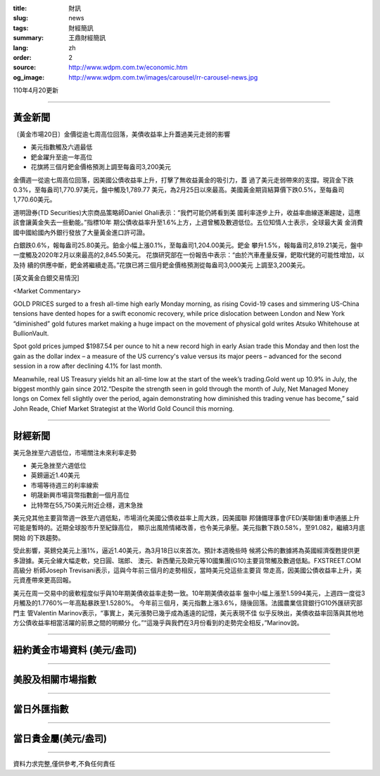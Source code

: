:title: 財訊
:slug: news
:tags: 財經簡訊
:summary: 王鼎財經簡訊
:lang: zh
:order: 2
:source: http://www.wdpm.com.tw/economic.htm
:og_image: http://www.wdpm.com.tw/images/carousel/rr-carousel-news.jpg

110年4月20更新

----

黃金新聞
++++++++

〔黃金市場20日〕金價從逾七周高位回落，美債收益率上升蓋過美元走弱的影響

* 美元指數觸及六週最低
* 鈀金躍升至逾一年高位
* 花旗將三個月鈀金價格預測上調至每盎司3,200美元

金價週一從逾七周高位回落，因美國公債收益率上升，打擊了無收益黃金的吸引力，蓋
過了美元走弱帶來的支撐。現貨金下跌0.3%，至每盎司1,770.97美元，盤中觸及1,789.77
美元，為2月25日以來最高。美國黃金期貨結算價下跌0.5%，至每盎司1,770.60美元。

道明證券(TD Securities)大宗商品策略師Daniel Ghali表示：“我們可能仍將看到美
國利率逐步上升，收益率曲線逐漸趨陡，這應該會讓黃金失去一些動能。”指標10年
期公債收益率升至1.6%上方，上週曾觸及數週低位。五位知情人士表示，全球最大黃
金消費國中國給國內外銀行發放了大量黃金進口許可證。

白銀跌0.6%，報每盎司25.80美元。鉑金小幅上漲0.1%，至每盎司1,204.00美元。鈀金
攀升1.5%，報每盎司2,819.21美元，盤中一度觸及2020年2月以來最高的2,845.50美元。
花旗研究部在一份報告中表示：“由於汽車產量反彈，鈀取代銠的可能性增加，以及持
續的供應中斷，鈀金將繼續走高。”花旗已將三個月鈀金價格預測從每盎司3,000美元
上調至3,200美元。































[英文黃金白銀交易情況]

<Market Commentary>

GOLD PRICES surged to a fresh all-time high early Monday morning, as 
rising Covid-19 cases and simmering US-China tensions have dented hopes 
for a swift economic recovery, while price dislocation between London and 
New York “diminished” gold futures market making a huge impact on the 
movement of physical gold writes Atsuko Whitehouse at BullionVault.
 
Spot gold prices jumped $1987.54 per ounce to hit a new record high in 
early Asian trade this Monday and then lost the gain as the dollar 
index – a measure of the US currency's value versus its major 
peers – advanced for the second session in a row after declining 4.1% 
for last month.
 
Meanwhile, real US Treasury yields hit an all-time low at the start of 
the week’s trading.Gold went up 10.9% in July, the biggest monthly gain 
since 2012.“Despite the strength seen in gold through the month of July, 
Net Managed Money longs on Comex fell slightly over the period, again 
demonstrating how diminished this trading venue has become,” said John 
Reade, Chief Market Strategist at the World Gold Council this morning.

----

財經新聞
++++++++
美元急挫至六週低位，市場關注未來利率走勢

* 美元急挫至六週低位
* 英鎊逼近1.40美元
* 市場等待週三的利率線索
* 明晟新興市場貨幣指數創一個月高位
* 比特幣在55,750美元附近企穩，週末急挫

美元兌其他主要貨幣週一跌至六週低點，市場消化美國公債收益率上周大跌，因美國聯
邦儲備理事會(FED/美聯儲)重申通脹上升可能是暫時的。近期全球股市升至紀錄高位，
顯示出風險情緒改善，也令美元承壓。美元指數下跌0.58%，至91.082，繼續3月底開始
的下跌趨勢。

受此影響，英鎊兌美元上漲1%，逼近1.40美元，為3月18日以來首次。預計本週晚些時
候將公佈的數據將為英國經濟復甦提供更多證據。美元全線大幅走軟，兌日圓、瑞郎、
澳元、新西蘭元及歐元等10國集團(G10)主要貨幣觸及數週低點。FXSTREET.COM高級分
析師Joseph Trevisani表示，這與今年前三個月的走勢相反，當時美元兌這些主要貨
幣走高，因美國公債收益率上升，美元資產帶來更高回報。

美元在周一交易中的疲軟程度似乎與10年期美債收益率走勢一致。10年期美債收益率
盤中小幅上漲至1.5994美元，上週四一度從3月觸及的1.7760%一年高點暴跌至1.5280%。
今年前三個月，美元指數上漲3.6%，隨後回落。法國農業信貸銀行G10外匯研究部門主
管Valentin Marinov表示，“事實上，美元漲勢已幾乎成為遙遠的記憶，美元表現不佳
似乎反映出，美債收益率回落與其他地方公債收益率相當活躍的前景之間的明顯分
化。”“這幾乎與我們在3月份看到的走勢完全相反，”Marinov說。
            




















----

紐約黃金市場資料 (美元/盎司)
++++++++++++++++++++++++++++

.. raw:: html

  <A HREF="http://www.kitco.com/connecting.html">
  <IMG SRC="http://www.kitconet.com/images/quotes_4b2.gif" BORDER="0" ALT="[Most Recent Quotes from www.kitco.com]">
  </A>

----

美股及相關市場指數
++++++++++++++++++

.. raw:: html

  <!-- TradingView Widget BEGIN -->
  <div class="tradingview-widget-container">
    <div class="tradingview-widget-container__widget"></div>
    <div class="tradingview-widget-copyright"><a href="https://tw.tradingview.com/markets/indices/" rel="noopener" target="_blank"><span class="blue-text">指數行情</span></a>由TradingView提供</div>
    <script type="text/javascript" src="https://s3.tradingview.com/external-embedding/embed-widget-market-quotes.js" async>
    {
    "title": "指數",
    "width": 770,
    "height": 450,
    "locale": "zh_TW",
    "symbolsGroups": [
      {
        "name": "美國和加拿大",
        "symbols": [
          {
            "name": "FOREXCOM:SPXUSD",
            "displayName": "標準普爾500"
          },
          {
            "name": "FOREXCOM:NSXUSD",
            "displayName": "納斯達克100指數"
          },
          {
            "name": "CME_MINI:ES1!",
            "displayName": "E-迷你 標普指數期貨"
          },
          {
            "name": "INDEX:DXY",
            "displayName": "美元指數"
          },
          {
            "name": "FOREXCOM:DJI",
            "displayName": "道瓊斯 30"
          }
        ]
      },
      {
        "name": "歐洲",
        "symbols": [
          {
            "name": "INDEX:SX5E",
            "displayName": "歐元藍籌50"
          },
          {
            "name": "FOREXCOM:UKXGBP",
            "displayName": "富時100"
          },
          {
            "name": "INDEX:DEU30",
            "displayName": "德國DAX指數"
          },
          {
            "name": "INDEX:CAC40",
            "displayName": "法國 CAC 40 指數"
          },
          {
            "name": "INDEX:SMI"
          }
        ]
      },
      {
        "name": "亞太",
        "symbols": [
          {
            "name": "INDEX:NKY",
            "displayName": "日經225"
          },
          {
            "name": "INDEX:HSI",
            "displayName": "恆生"
          },
          {
            "name": "BSE:SENSEX",
            "displayName": "印度孟買指數"
          },
          {
            "name": "BSE:BSE500"
          },
          {
            "name": "INDEX:KSIC",
            "displayName": "韓國Kospi綜合指數"
          }
        ]
      }
    ],
    "colorTheme": "light"
  }
    </script>
  </div>
  <!-- TradingView Widget END -->

----

當日外匯指數
++++++++++++

.. raw:: html

  <!-- TradingView Widget BEGIN -->
  <div class="tradingview-widget-container">
    <div class="tradingview-widget-container__widget"></div>
    <div class="tradingview-widget-copyright"><a href="https://tw.tradingview.com/markets/currencies/forex-cross-rates/" rel="noopener" target="_blank"><span class="blue-text">外匯匯率</span></a>由TradingView提供</div>
    <script type="text/javascript" src="https://s3.tradingview.com/external-embedding/embed-widget-forex-cross-rates.js" async>
    {
    "width": "100%",
    "height": "100%",
    "currencies": [
      "EUR",
      "USD",
      "JPY",
      "GBP",
      "CNY",
      "TWD"
    ],
    "isTransparent": false,
    "colorTheme": "light",
    "locale": "zh_TW"
  }
    </script>
  </div>
  <!-- TradingView Widget END -->

----

當日貴金屬(美元/盎司)
+++++++++++++++++++++

.. raw:: html 

  <A HREF="http://www.kitco.com/connecting.html">
  <IMG SRC="http://www.kitconet.com/images/quotes_7a.gif" BORDER="0" ALT="[Most Recent Quotes from www.kitco.com]">
  </A>

----

資料力求完整,僅供參考,不負任何責任
